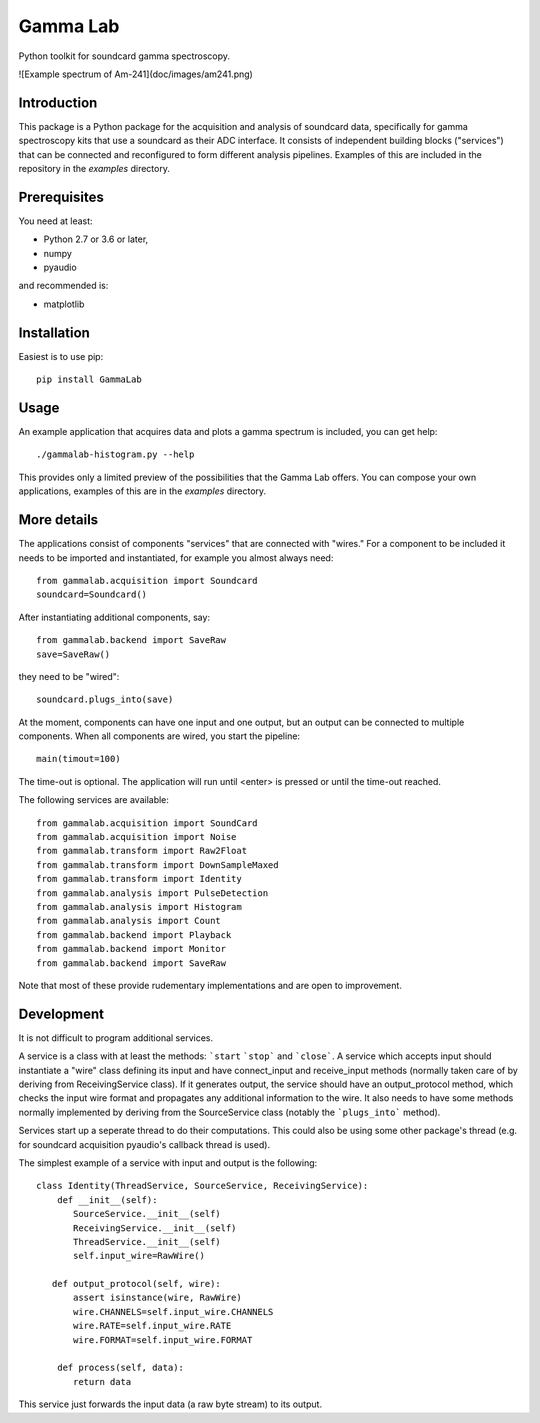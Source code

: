 Gamma Lab
=========

Python toolkit for soundcard gamma spectroscopy.

![Example spectrum of Am-241](doc/images/am241.png)

Introduction
------------

This package is a Python package  for the acquisition and analysis of 
soundcard data, specifically for gamma spectroscopy kits that use a 
soundcard as their ADC interface. It consists of independent building 
blocks ("services") that can be connected and reconfigured to form 
different analysis pipelines. Examples of this are included in the 
repository in the *examples* directory.

Prerequisites
-------------

You need at least:

- Python 2.7 or 3.6 or later,
- numpy
- pyaudio

and recommended is:

- matplotlib

Installation
------------

Easiest is to use pip::

  pip install GammaLab

Usage
-----

An example application that acquires data and plots a gamma spectrum is 
included, you can get help::

  ./gammalab-histogram.py --help

This provides only a limited preview of the possibilities that the Gamma 
Lab offers. You can compose your own applications, examples of this are in 
the *examples* directory.

More details
------------

The applications consist of components "services" that are connected with 
"wires." For a component to be included it needs to be imported and 
instantiated, for example you almost always need::

  from gammalab.acquisition import Soundcard
  soundcard=Soundcard()

After instantiating additional components, say::

  from gammalab.backend import SaveRaw
  save=SaveRaw()

they need to be "wired"::

  soundcard.plugs_into(save)

At the moment, components can have one input and one output, but an output 
can be connected to multiple components. When all components are wired, you 
start the pipeline::

  main(timout=100)

The time-out is optional. The application will run until <enter> is pressed 
or until the time-out reached.

The following services are available::

  from gammalab.acquisition import SoundCard
  from gammalab.acquisition import Noise
  from gammalab.transform import Raw2Float
  from gammalab.transform import DownSampleMaxed
  from gammalab.transform import Identity
  from gammalab.analysis import PulseDetection
  from gammalab.analysis import Histogram
  from gammalab.analysis import Count
  from gammalab.backend import Playback
  from gammalab.backend import Monitor
  from gammalab.backend import SaveRaw
  
Note that most of these provide rudementary implementations and are open to 
improvement.  

Development
-----------

It is not difficult to program additional services.

A service is a class with at least the methods: ```start`` ```stop``` and 
```close```. A service which accepts input should instantiate a "wire" 
class defining its input and have connect_input and receive_input methods 
(normally taken care of by deriving from ReceivingService class). If it 
generates output, the service should have an output_protocol method, which 
checks the input wire format and propagates any additional information to 
the wire. It also needs to have some methods normally implemented by 
deriving from the SourceService class (notably the ```plugs_into``` 
method). 

Services start up a seperate thread to do their computations. This could 
also be using some other package's thread (e.g. for soundcard acquisition 
pyaudio's callback thread is used).

The simplest example of a service with input and output is the following::

  class Identity(ThreadService, SourceService, ReceivingService):
      def __init__(self):
         SourceService.__init__(self)
         ReceivingService.__init__(self)
         ThreadService.__init__(self)
         self.input_wire=RawWire()
         
     def output_protocol(self, wire):
         assert isinstance(wire, RawWire)
         wire.CHANNELS=self.input_wire.CHANNELS
         wire.RATE=self.input_wire.RATE
         wire.FORMAT=self.input_wire.FORMAT

      def process(self, data):
         return data

This service just forwards the input data (a raw byte stream) to its output.
